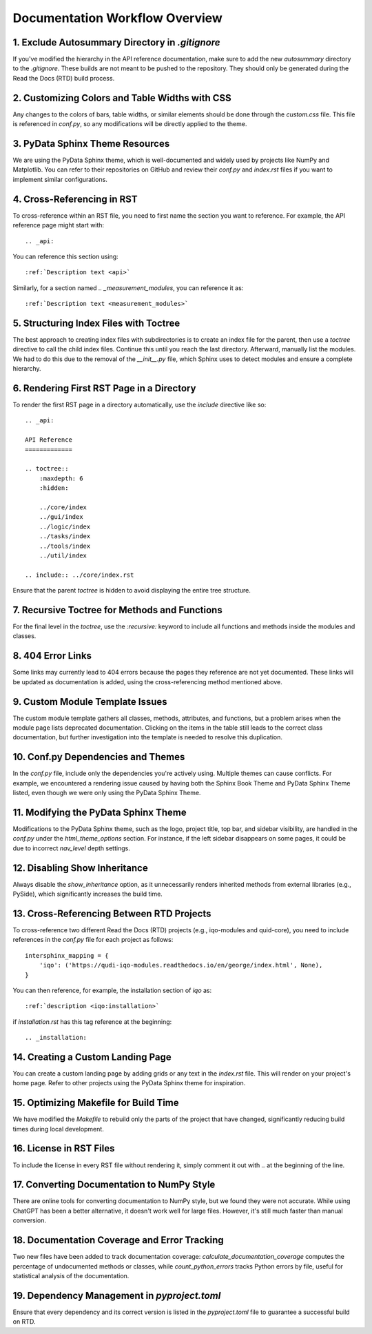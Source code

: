 
Documentation Workflow Overview
===============================

1. Exclude Autosummary Directory in `.gitignore`
------------------------------------------------
If you've modified the hierarchy in the API reference documentation, make sure to add the new `autosummary` directory to the `.gitignore`. These builds are not meant to be pushed to the repository. They should only be generated during the Read the Docs (RTD) build process.

2. Customizing Colors and Table Widths with CSS
-----------------------------------------------
Any changes to the colors of bars, table widths, or similar elements should be done through the `custom.css` file. This file is referenced in `conf.py`, so any modifications will be directly applied to the theme.

3. PyData Sphinx Theme Resources
--------------------------------
We are using the PyData Sphinx theme, which is well-documented and widely used by projects like NumPy and Matplotlib. You can refer to their repositories on GitHub and review their `conf.py` and `index.rst` files if you want to implement similar configurations.

4. Cross-Referencing in RST
---------------------------
To cross-reference within an RST file, you need to first name the section you want to reference. For example, the API reference page might start with::

    .. _api:

You can reference this section using::

    :ref:`Description text <api>`

Similarly, for a section named `.. _measurement_modules`, you can reference it as::

    :ref:`Description text <measurement_modules>`

5. Structuring Index Files with Toctree
---------------------------------------
The best approach to creating index files with subdirectories is to create an index file for the parent, then use a `toctree` directive to call the child index files. Continue this until you reach the last directory. Afterward, manually list the modules. We had to do this due to the removal of the `__init__.py` file, which Sphinx uses to detect modules and ensure a complete hierarchy.

6. Rendering First RST Page in a Directory
------------------------------------------
To render the first RST page in a directory automatically, use the `include` directive like so::

    .. _api:

    API Reference
    =============

    .. toctree::
        :maxdepth: 6
        :hidden:

        ../core/index
        ../gui/index 
        ../logic/index 
        ../tasks/index
        ../tools/index
        ../util/index

    .. include:: ../core/index.rst

Ensure that the parent `toctree` is hidden to avoid displaying the entire tree structure.

7. Recursive Toctree for Methods and Functions
----------------------------------------------
For the final level in the `toctree`, use the `:recursive:` keyword to include all functions and methods inside the modules and classes.

8. 404 Error Links
------------------
Some links may currently lead to 404 errors because the pages they reference are not yet documented. These links will be updated as documentation is added, using the cross-referencing method mentioned above.

9. Custom Module Template Issues
--------------------------------
The custom module template gathers all classes, methods, attributes, and functions, but a problem arises when the module page lists deprecated documentation. Clicking on the items in the table still leads to the correct class documentation, but further investigation into the template is needed to resolve this duplication.

10. Conf.py Dependencies and Themes
-----------------------------------
In the `conf.py` file, include only the dependencies you're actively using. Multiple themes can cause conflicts. For example, we encountered a rendering issue caused by having both the Sphinx Book Theme and PyData Sphinx Theme listed, even though we were only using the PyData Sphinx Theme.

11. Modifying the PyData Sphinx Theme
-------------------------------------
Modifications to the PyData Sphinx theme, such as the logo, project title, top bar, and sidebar visibility, are handled in the `conf.py` under the `html_theme_options` section. For instance, if the left sidebar disappears on some pages, it could be due to incorrect `nav_level` depth settings.

12. Disabling Show Inheritance
------------------------------
Always disable the `show_inheritance` option, as it unnecessarily renders inherited methods from external libraries (e.g., PySide), which significantly increases the build time.

13. Cross-Referencing Between RTD Projects
------------------------------------------
To cross-reference two different Read the Docs (RTD) projects (e.g., iqo-modules and quid-core), you need to include references in the `conf.py` file for each project as follows::

    intersphinx_mapping = {
        'iqo': ('https://qudi-iqo-modules.readthedocs.io/en/george/index.html', None),
    }

You can then reference, for example, the installation section of `iqo` as::

    :ref:`description <iqo:installation>`

if `installation.rst` has this tag reference at the beginning::

    .. _installation:

14. Creating a Custom Landing Page
----------------------------------
You can create a custom landing page by adding grids or any text in the `index.rst` file. This will render on your project's home page. Refer to other projects using the PyData Sphinx theme for inspiration.

15. Optimizing Makefile for Build Time
--------------------------------------
We have modified the `Makefile` to rebuild only the parts of the project that have changed, significantly reducing build times during local development.

16. License in RST Files
------------------------
To include the license in every RST file without rendering it, simply comment it out with `..` at the beginning of the line.

17. Converting Documentation to NumPy Style
-------------------------------------------
There are online tools for converting documentation to NumPy style, but we found they were not accurate. While using ChatGPT has been a better alternative, it doesn't work well for large files. However, it's still much faster than manual conversion.

18. Documentation Coverage and Error Tracking
---------------------------------------------
Two new files have been added to track documentation coverage: `calculate_documentation_coverage` computes the percentage of undocumented methods or classes, while `count_python_errors` tracks Python errors by file, useful for statistical analysis of the documentation.

19. Dependency Management in `pyproject.toml`
--------------------------------------------
Ensure that every dependency and its correct version is listed in the `pyproject.toml` file to guarantee a successful build on RTD.

